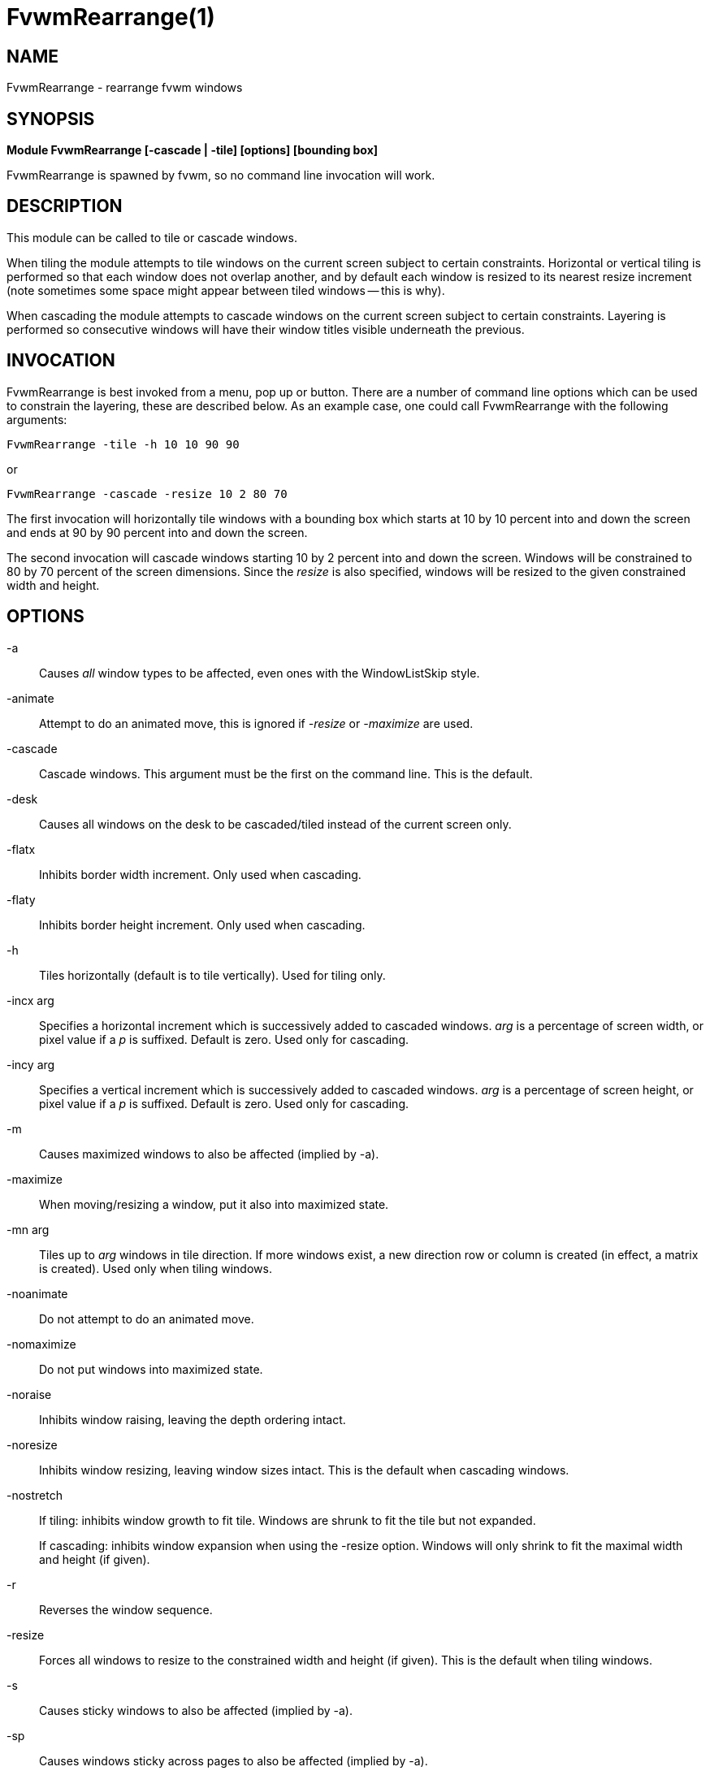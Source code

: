 = FvwmRearrange(1)

== NAME

FvwmRearrange - rearrange fvwm windows

== SYNOPSIS

**Module FvwmRearrange [-cascade | -tile] [options] [bounding box]**

FvwmRearrange is spawned by fvwm, so no command line invocation will
work.

== DESCRIPTION

This module can be called to tile or cascade windows.

When tiling the module attempts to tile windows on the current screen
subject to certain constraints. Horizontal or vertical tiling is
performed so that each window does not overlap another, and by default
each window is resized to its nearest resize increment (note sometimes
some space might appear between tiled windows -- this is why).

When cascading the module attempts to cascade windows on the current
screen subject to certain constraints. Layering is performed so
consecutive windows will have their window titles visible underneath the
previous.

== INVOCATION

FvwmRearrange is best invoked from a menu, pop up or button. There are a
number of command line options which can be used to constrain the
layering, these are described below. As an example case, one could call
FvwmRearrange with the following arguments:

....
FvwmRearrange -tile -h 10 10 90 90
....

or

....
FvwmRearrange -cascade -resize 10 2 80 70
....

The first invocation will horizontally tile windows with a bounding box
which starts at 10 by 10 percent into and down the screen and ends at 90
by 90 percent into and down the screen.

The second invocation will cascade windows starting 10 by 2 percent into
and down the screen. Windows will be constrained to 80 by 70 percent of
the screen dimensions. Since the _resize_ is also specified, windows
will be resized to the given constrained width and height.

== OPTIONS

-a::
  Causes _all_ window types to be affected, even ones with the
  WindowListSkip style.
-animate::
  Attempt to do an animated move, this is ignored if _-resize_ or
  _-maximize_ are used.
-cascade::
  Cascade windows. This argument must be the first on the command line.
  This is the default.
-desk::
  Causes all windows on the desk to be cascaded/tiled instead of the
  current screen only.
-flatx::
  Inhibits border width increment. Only used when cascading.
-flaty::
  Inhibits border height increment. Only used when cascading.
-h::
  Tiles horizontally (default is to tile vertically). Used for tiling
  only.
-incx arg::
  Specifies a horizontal increment which is successively added to
  cascaded windows. _arg_ is a percentage of screen width, or pixel
  value if a _p_ is suffixed. Default is zero. Used only for cascading.
-incy arg::
  Specifies a vertical increment which is successively added to cascaded
  windows. _arg_ is a percentage of screen height, or pixel value if a
  _p_ is suffixed. Default is zero. Used only for cascading.
-m::
  Causes maximized windows to also be affected (implied by -a).
-maximize::
  When moving/resizing a window, put it also into maximized state.
-mn arg::
  Tiles up to _arg_ windows in tile direction. If more windows exist, a
  new direction row or column is created (in effect, a matrix is
  created). Used only when tiling windows.
-noanimate::
  Do not attempt to do an animated move.
-nomaximize::
  Do not put windows into maximized state.
-noraise::
  Inhibits window raising, leaving the depth ordering intact.
-noresize::
  Inhibits window resizing, leaving window sizes intact. This is the
  default when cascading windows.
-nostretch::
  If tiling: inhibits window growth to fit tile. Windows are shrunk to
  fit the tile but not expanded.
+
If cascading: inhibits window expansion when using the -resize option.
Windows will only shrink to fit the maximal width and height (if given).

-r::
  Reverses the window sequence.
-resize::
  Forces all windows to resize to the constrained width and height (if
  given). This is the default when tiling windows.
-s::
  Causes sticky windows to also be affected (implied by -a).
-sp::
  Causes windows sticky across pages to also be affected (implied by
  -a).
-sd::
  Causes windows sticky across desks to also be affected (implied by
  -a).
-t::
  Causes transient windows to also be affected (implied by -a).
-tile::
  Tile windows. This argument must be the first on the command line.
-u::
  Causes untitled windows to also be affected (implied by -a).
-ewmhiwa::
  When rearranging windows, make the calculation ignore the working
  area, such as EwmhBaseStruts; by default, FvwmRearrange will honour
  the working area.


== BOUNDING BOX

Up to four numbers can be placed on the command line that are not
switches. The first pair specify an x and y offset to start the first
window (default is 0, 0). The meaning of the second pair depends on
operation mode:

When tiling windows it specifies an absolute coordinate reference
denoting the lower right bounding box for tiling.

When cascading it specifies a maximal width and height for the layered
windows. If an affected window exceeds either this width or height, it
is resized to the maximal width or height.

If any number is suffixed with the letter p, then it is taken to be a
pixel value, otherwise it is interpreted as a screen percentage.
Specifying zero for any parameter is equivalent to not specifying it.

== BUGS

It is probably not a good idea to delete windows while windows are being
rearranged.

== AUTHORS

Andrew Veliath (original FvwmTile and FvwmCascade modules) Dominik Vogt
(merged FvwmTile and FvwmCascade to FvwmRearrange)
